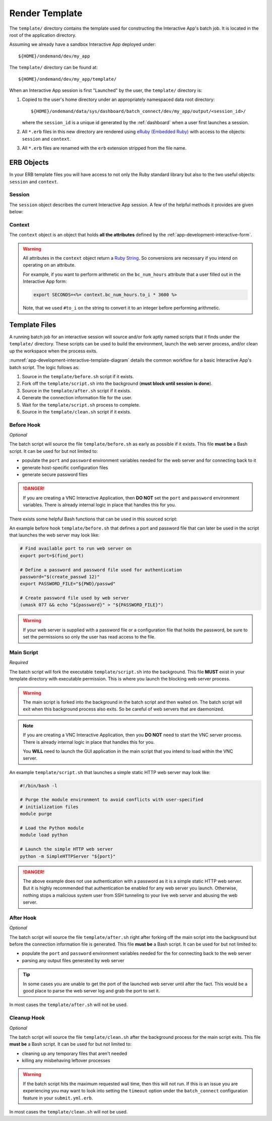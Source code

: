 .. _app-development-interactive-template:

Render Template
===============

The ``template/`` directory contains the template used for constructing the
Interactive App's batch job. It is located in the root of the application
directory.

Assuming we already have a sandbox Interactive App deployed under::

  ${HOME}/ondemand/dev/my_app

The ``template/`` directory can be found at::

  ${HOME}/ondemand/dev/my_app/template/

When an Interactive App session is first "Launched" by the user, the
``template/`` directory is:

#. Copied to the user's home directory under an appropriately namespaced data
   root directory::

     ${HOME}/ondemand/data/sys/dashboard/batch_connect/dev/my_app/output/<session_id>/

   where the ``session_id`` is a unique id generated by the :ref:`dashboard`
   when a user first launches a session.

#. All ``*.erb`` files in this new directory are rendered using `eRuby
   (Embedded Ruby)`_ with access to the objects: ``session`` and ``context``.

#. All ``*.erb`` files are renamed with the ``erb`` extension stripped from the
   file name.

ERB Objects
-----------

In your ERB template files you will have access to not only the Ruby standard
library but also to the two useful objects: ``session`` and ``context``.

Session
```````

The ``session`` object describes the current Interactive App session. A few of
the helpful methods it provides are given below:

.. describe:: id (String)

   the unique id generated by the :ref:`dashboard` when the session was created

   Example
     Display session id

     .. code-block:: erb

        Current session running is <%= session.id %>

.. describe:: staged_root (Pathname)

   the directory where the session template is staged and initially run in

   Example
     Point to an image asset file that is staged by your template

     .. code-block:: erb

        icon: <%= session.staged_root.join("assets", "icon.png") %>

.. describe:: cluster_id (String)

   the cluster id used to submit this session to

   Example
     Determine if Owens cluster

     .. code-block:: erb

        <% if session.cluster_id == "owens" %>
          ./run_owens_script.sh
        <% end %>

Context
```````

The ``context`` object is an object that holds **all the attributes** defined
by the :ref:`app-development-interactive-form`.

.. warning::

   All attributes in the ``context`` object return a `Ruby String`_. So
   conversions are necessary if you intend on operating on an attribute.

   For example, if you want to perform arithmetic on the ``bc_num_hours``
   attribute that a user filled out in the Interactive App form:

   .. code-block:: erb

      export SECONDS=<%= context.bc_num_hours.to_i * 3600 %>

   Note, that we used ``#to_i`` on the string to convert it to an integer
   before performing arithmetic.

.. _eruby (embedded ruby): https://en.wikipedia.org/wiki/ERuby
.. _ruby string: https://ruby-doc.org/core-2.2.3/String.html

Template Files
--------------

A running batch job for an interactive session will source and/or fork aptly
named scripts that it finds under the ``template/`` directory. These scripts
can be used to build the environment, launch the web server process, and/or
clean up the workspace when the process exits.

.. _app-development-interactive-template-diagram:
.. uml::
   :align: center
   :caption: Activity diagram for basic Interactive App batch script.

   skinparam defaultTextAlignment center
   :source ""template/before.sh"";
   fork
     :source ""template/after.sh"";
     :generate connection
     information file;
   fork again
     :exec ""template/script.sh"";
   end fork
   :source ""template/clean.sh"";

:numref:`app-development-interactive-template-diagram` details the common
workflow for a basic Interactive App's batch script. The logic follows as:

#. Source in the ``template/before.sh`` script if it exists.
#. Fork off the ``template/script.sh`` into the background (**must block until
   session is done**).
#. Source in the ``template/after.sh`` script if it exists.
#. Generate the connection information file for the user.
#. Wait for the ``template/script.sh`` process to complete.
#. Source in the ``template/clean.sh`` script if it exists.

Before Hook
```````````

*Optional*

The batch script will source the file ``template/before.sh`` as early as
possible if it exists. This file **must be** a Bash script. It can be used for
but not limited to:

- populate the ``port`` and ``password`` environment variables needed for the
  web server and for connecting back to it
- generate host-specific configuration files
- generate secure password files

.. danger::

   If you are creating a VNC Interactive Application, then **DO NOT** set the
   ``port`` and ``password`` environment variables. There is already internal
   logic in place that handles this for you.

There exists some helpful Bash functions that can be used in this sourced
script:

.. describe:: find_port [MIN_PORT] [MAX_PORT]

   Finds an available port within the specified range [MIN_PORT..MAX_PORT].

   Default
     [2000..65535]

   Example
     Find a random port that is available within the default range

     .. code-block:: shell

        port=$(find_port)

.. describe:: create_passwd [SIZE]

   Generates random alphanumeric password of length SIZE.

   Default
     32

   Example
     Generate a random password 16 characters long

     .. code-block:: shell

        password=$(create_passwd 16)

An example before hook ``template/before.sh`` that defines a port and password
file that can later be used in the script that launches the web server may look
like:

.. code-block:: sh

   # Find available port to run web server on
   export port=$(find_port)

   # Define a password and password file used for authentication
   password="$(create_passwd 12)"
   export PASSWORD_FILE="${PWD}/passwd"

   # Create password file used by web server
   (umask 077 && echo "${password}" > "${PASSWORD_FILE}")

.. warning::

   If your web server is supplied with a password file or a configuration file
   that holds the password, be sure to set the permissions so only the user has
   read access to the file.

Main Script
```````````

*Required*

The batch script will fork the executable ``template/script.sh`` into the
background. This file **MUST** exist in your template directory with executable
permission. This is where you launch the blocking web server process.

.. warning::

   The main script is forked into the background in the batch script and then
   waited on. The batch script will exit when this background process also
   exits. So be careful of web servers that are daemonized.

.. note::

   If you are creating a VNC Interactive Application, then you **DO NOT** need
   to start the VNC server process. There is already internal logic in place
   that handles this for you.

   You **WILL** need to launch the GUI application in the main script that you
   intend to load within the VNC server.

An example ``template/script.sh`` that launches a simple static HTTP web server
may look like:

.. code-block:: shell

   #!/bin/bash -l

   # Purge the module environment to avoid conflicts with user-specified
   # initialization files
   module purge

   # Load the Python module
   module load python

   # Launch the simple HTTP web server
   python -m SimpleHTTPServer "${port}"

.. danger::

   The above example does not use authentication with a password as it is a
   simple static HTTP web server. But it is highly recommended that
   authentication be enabled for any web server you launch. Otherwise, nothing
   stops a malicious system user from SSH tunneling to your live web server and
   abusing the web server.

After Hook
``````````

*Optional*

The batch script will source the file ``template/after.sh`` right after forking
off the main script into the background but before the connection information
file is generated. This file **must be** a Bash script. It can be used for but
not limited to:

- populate the ``port`` and ``password`` environment variables needed for the
  for connecting back to the web server
- parsing any output files generated by web server

.. tip::

   In some cases you are unable to get the port of the launched web server
   until after the fact. This would be a good place to parse the web server log
   and grab the port to set it.

In most cases the ``template/after.sh`` will not be used.

Cleanup Hook
````````````

*Optional*

The batch script will source the file ``template/clean.sh`` after the
background process for the main script exits. This file **must be** a Bash
script. It can be used for but not limited to:

- cleaning up any temporary files that aren't needed
- killing any misbehaving leftover processes

.. warning::

   If the batch script hits the maximum requested wall time, then this will not
   run. If this is an issue you are experiencing you may want to look into
   setting the ``timeout`` option under the ``batch_connect`` configuration
   feature in your ``submit.yml.erb``.

In most cases the ``template/clean.sh`` will not be used.
